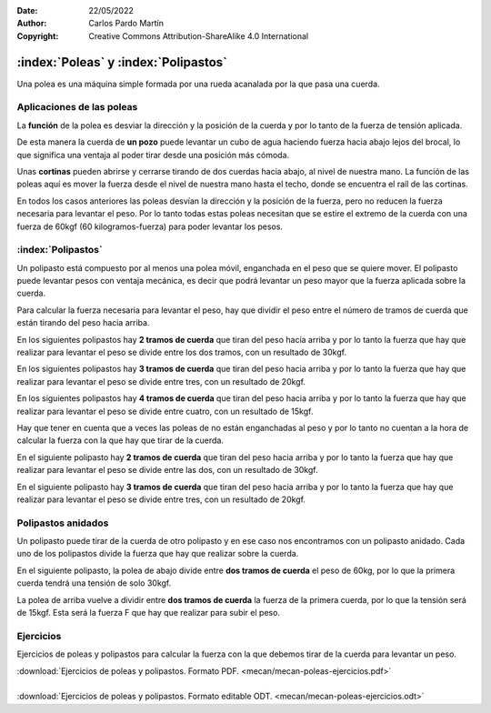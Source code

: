 ﻿:Date: 22/05/2022
:Author: Carlos Pardo Martín
:Copyright: Creative Commons Attribution-ShareAlike 4.0 International


.. _mecan-poleas:

:index:`Poleas` y :index:`Polipastos`
=====================================

Una polea es una máquina simple formada por una rueda acanalada por
la que pasa una cuerda.

Aplicaciones de las poleas
--------------------------
La **función** de la polea es desviar la dirección y la posición
de la cuerda y por lo tanto de la fuerza de tensión aplicada.

De esta manera la cuerda de **un pozo** puede levantar un cubo de agua
haciendo fuerza hacia abajo lejos del brocal, lo que significa una
ventaja al poder tirar desde una posición más cómoda.

Unas **cortinas** pueden abrirse y cerrarse tirando de dos cuerdas
hacia abajo, al nivel de nuestra mano.
La función de las poleas aquí es mover la fuerza desde el nivel de
nuestra mano hasta el techo, donde se encuentra el raíl de las cortinas.

.. image:: mecan/_images/mecan-poleas-01.png
   :alt: Polea simple levantando un peso de 60kg.
   :align: center
   :height: 284px

.. image:: mecan/_images/mecan-poleas-02.png
   :alt: Polea simple levantando una polea acoplada a un peso de 60kg.
   :align: center
   :height: 300px

.. image:: mecan/_images/mecan-poleas-09.png
   :alt: Doble polea levantando un peso de 60kg.
   :align: center
   :height: 284px

En todos los casos anteriores las poleas desvían la dirección y la 
posición de la fuerza, pero no reducen la fuerza necesaria para levantar 
el peso.
Por lo tanto todas estas poleas necesitan que se estire el extremo de la 
cuerda con una fuerza de 60kgf (60 kilogramos-fuerza) para poder levantar 
los pesos.


:index:`Polipastos`
-------------------
Un polipasto está compuesto por al menos una polea móvil, enganchada
en el peso que se quiere mover. El polipasto puede levantar pesos
con ventaja mecánica, es decir que podrá levantar un peso mayor que 
la fuerza aplicada sobre la cuerda.

Para calcular la fuerza necesaria para levantar el peso, hay que dividir
el peso entre el número de tramos de cuerda que están tirando del peso 
hacia arriba.

En los siguientes polipastos hay **2 tramos de cuerda** que tiran del 
peso hacia arriba y por lo tanto la fuerza que hay que realizar para 
levantar el peso se divide entre los dos tramos, con un resultado de
30kgf.

.. image:: mecan/_images/mecan-poleas-03.png
   :alt: polea acoplada a un peso de 60kg, que levanta con la mitad de fuerza.
   :align: center
   :height: 284px

.. image:: mecan/_images/mecan-poleas-04.png
   :alt: Polipasto de dos poleas que levantan 60kg con la mitad de fuerza.
   :align: center
   :height: 284px

En los siguientes polipastos hay **3 tramos de cuerda** que tiran del 
peso hacia arriba y por lo tanto la fuerza que hay que realizar para 
levantar el peso se divide entre tres, con un resultado de 20kgf.

.. image:: mecan/_images/mecan-poleas-05.png
   :alt: polipasto de dos poleas que levantan un peso de 60kg con
         un tercio de fuerza.
   :align: center
   :height: 284px

.. image:: mecan/_images/mecan-poleas-07.png
   :alt: polipasto de tres poleas que levantan un peso de 60kg con
         un tercio de fuerza.
   :align: center
   :height: 284px

En los siguientes polipastos hay **4 tramos de cuerda** que tiran del
peso hacia arriba y por lo tanto la fuerza que hay que realizar para
levantar el peso se divide entre cuatro, con un resultado de 15kgf.

.. image:: mecan/_images/mecan-poleas-06.png
   :alt: polipasto de tres poleas que levantan un peso de 60kg con 
         un cuarto de fuerza
   :align: center
   :height: 284px

.. image:: mecan/_images/mecan-poleas-08.png
   :alt: polipasto de cuatro poleas que levantan un peso de 60kg con 
         un cuarto de fuerza.
   :align: center
   :height: 284px

Hay que tener en cuenta que a veces las poleas de no están enganchadas
al peso y por lo tanto no cuentan a la hora de calcular la fuerza con
la que hay que tirar de la cuerda.

En el siguiente polipasto hay **2 tramos de cuerda** que tiran del peso
hacia arriba y por lo tanto la fuerza que hay que realizar para levantar
el peso se divide entre las dos, con un resultado de 30kgf.

.. image:: mecan/_images/mecan-poleas-10.png
   :alt: polipasto más poleas que levantan un peso de 60kg con 
         la mitad de fuerza.
   :align: center
   :height: 284px

En el siguiente polipasto hay **3 tramos de cuerda** que tiran del peso
hacia arriba y por lo tanto la fuerza que hay que realizar para levantar
el peso se divide entre tres, con un resultado de 20kgf.

.. image:: mecan/_images/mecan-poleas-11.png
   :alt: polipasto más poleas que levantan un peso de 60kg con 
         un tercio de fuerza.
   :align: center
   :height: 284px


Polipastos anidados
-------------------
Un polipasto puede tirar de la cuerda de otro polipasto y en ese
caso nos encontramos con un polipasto anidado.
Cada uno de los polipastos divide la fuerza que hay que realizar
sobre la cuerda.

En el siguiente polipasto, la polea de abajo divide entre **dos
tramos de cuerda** el peso de 60kg, por lo que la primera cuerda
tendrá una tensión de solo 30kgf.

La polea de arriba vuelve a dividir entre **dos tramos de cuerda** la
fuerza de la primera cuerda, por lo que la tensión será de 15kgf.
Esta será la fuerza F que hay que realizar para subir el peso.

.. image:: mecan/_images/mecan-poleas-12.png
   :alt: polipasto de dos poleas anidadas que levantan un peso de 60kg 
         con un cuarto de fuerza
   :align: center
   :height: 331px


Ejercicios
----------
Ejercicios de poleas y polipastos para calcular la fuerza 
con la que debemos tirar de la cuerda para levantar un peso.

| :download:`Ejercicios de poleas y polipastos.
  Formato PDF. <mecan/mecan-poleas-ejercicios.pdf>`
|
| :download:`Ejercicios de poleas y polipastos.
  Formato editable ODT. <mecan/mecan-poleas-ejercicios.odt>`